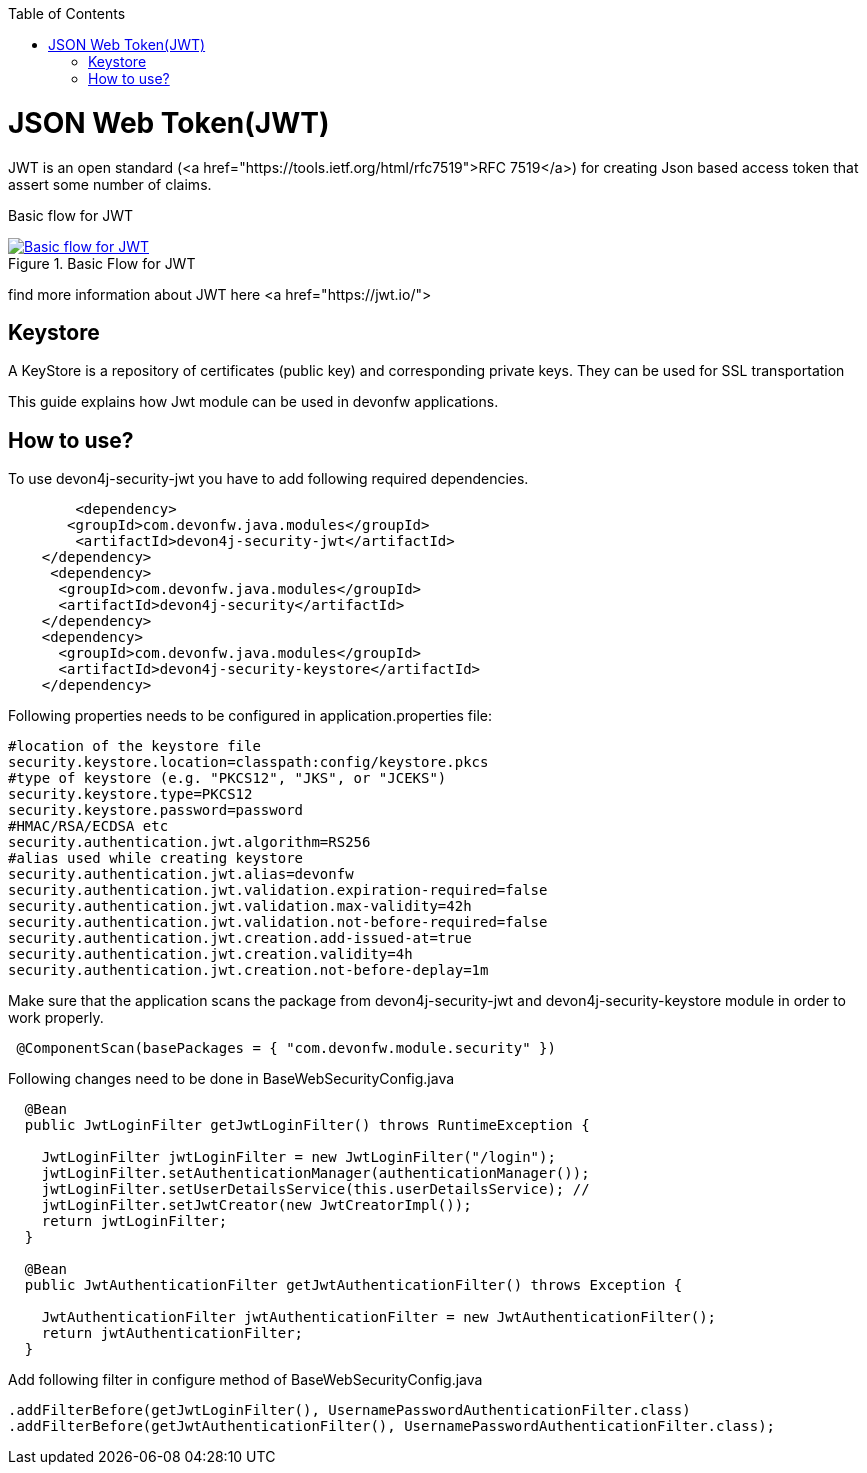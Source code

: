 :toc: macro
toc::[]

= JSON Web Token(JWT)

JWT is an open standard (<a href="https://tools.ietf.org/html/rfc7519">RFC 7519</a>) for creating Json based access token that assert some number of claims.

Basic flow for JWT
[[img-t-architecture]]
.Basic Flow for JWT
image::images/jwt_flow.png["Basic flow for JWT",scaledwidth="80%",align="center",link="https://devonfw.com/website/pages/docs/images/jwt_flow.png"]

find more information about JWT here <a href="https://jwt.io/">

== Keystore

A KeyStore is a repository of certificates (public key) and corresponding private keys. They can be used for SSL transportation


This guide explains how Jwt module can be used in devonfw applications.

== How to use?

To use devon4j-security-jwt you have to add following required dependencies.

[source,xml]
----
	<dependency>
       <groupId>com.devonfw.java.modules</groupId>
        <artifactId>devon4j-security-jwt</artifactId>
    </dependency> 
     <dependency>
      <groupId>com.devonfw.java.modules</groupId>
      <artifactId>devon4j-security</artifactId>
    </dependency>
    <dependency>
      <groupId>com.devonfw.java.modules</groupId>
      <artifactId>devon4j-security-keystore</artifactId>
    </dependency>
----

Following properties needs to be configured in application.properties file:

[source,properties]
----
#location of the keystore file
security.keystore.location=classpath:config/keystore.pkcs
#type of keystore (e.g. "PKCS12", "JKS", or "JCEKS")
security.keystore.type=PKCS12
security.keystore.password=password
#HMAC/RSA/ECDSA etc
security.authentication.jwt.algorithm=RS256
#alias used while creating keystore
security.authentication.jwt.alias=devonfw
security.authentication.jwt.validation.expiration-required=false
security.authentication.jwt.validation.max-validity=42h
security.authentication.jwt.validation.not-before-required=false
security.authentication.jwt.creation.add-issued-at=true
security.authentication.jwt.creation.validity=4h
security.authentication.jwt.creation.not-before-deplay=1m
----

Make sure that the application scans the package from devon4j-security-jwt and devon4j-security-keystore module in order to work properly.

[source,java]
----
 @ComponentScan(basePackages = { "com.devonfw.module.security" })
----

Following changes need to be done in BaseWebSecurityConfig.java


[source,java]
----
  @Bean
  public JwtLoginFilter getJwtLoginFilter() throws RuntimeException {

    JwtLoginFilter jwtLoginFilter = new JwtLoginFilter("/login");
    jwtLoginFilter.setAuthenticationManager(authenticationManager());
    jwtLoginFilter.setUserDetailsService(this.userDetailsService); //
    jwtLoginFilter.setJwtCreator(new JwtCreatorImpl());
    return jwtLoginFilter;
  }
  
  @Bean
  public JwtAuthenticationFilter getJwtAuthenticationFilter() throws Exception {

    JwtAuthenticationFilter jwtAuthenticationFilter = new JwtAuthenticationFilter();
    return jwtAuthenticationFilter;
  }
----

Add following filter in configure method of BaseWebSecurityConfig.java

[source,java]
----
.addFilterBefore(getJwtLoginFilter(), UsernamePasswordAuthenticationFilter.class)
.addFilterBefore(getJwtAuthenticationFilter(), UsernamePasswordAuthenticationFilter.class);
----

